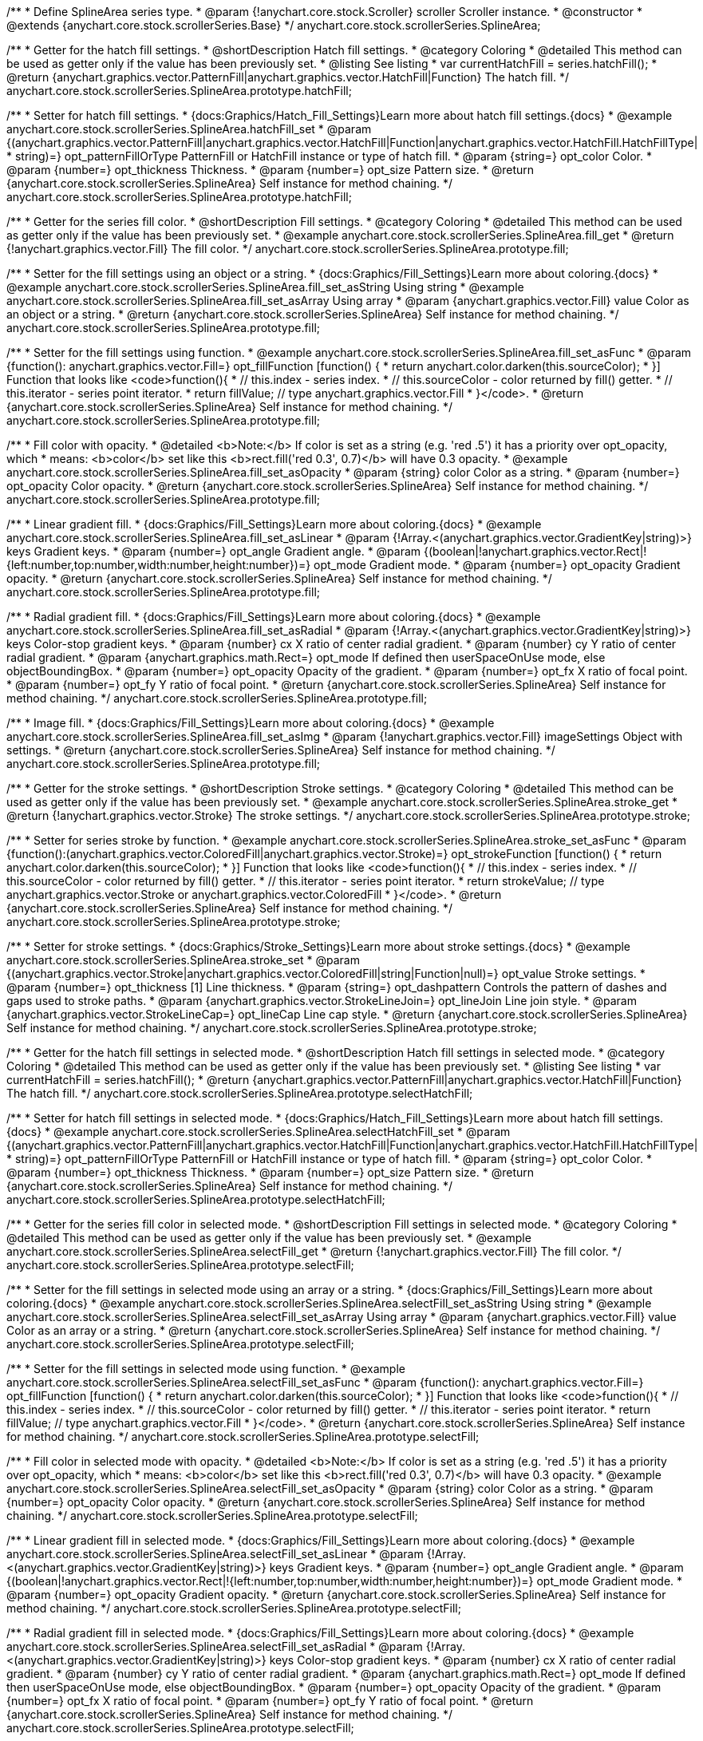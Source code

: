/**
 * Define SplineArea series type.
 * @param {!anychart.core.stock.Scroller} scroller Scroller instance.
 * @constructor
 * @extends {anychart.core.stock.scrollerSeries.Base}
 */
anychart.core.stock.scrollerSeries.SplineArea;


//----------------------------------------------------------------------------------------------------------------------
//
//  anychart.core.stock.scrollerSeries.SplineArea.prototype.hatchFill
//
//----------------------------------------------------------------------------------------------------------------------

/**
 * Getter for the hatch fill settings.
 * @shortDescription Hatch fill settings.
 * @category Coloring
 * @detailed This method can be used as getter only if the value has been previously set.
 * @listing See listing
 * var currentHatchFill = series.hatchFill();
 * @return {anychart.graphics.vector.PatternFill|anychart.graphics.vector.HatchFill|Function} The hatch fill.
 */
anychart.core.stock.scrollerSeries.SplineArea.prototype.hatchFill;

/**
 * Setter for hatch fill settings.
 * {docs:Graphics/Hatch_Fill_Settings}Learn more about hatch fill settings.{docs}
 * @example anychart.core.stock.scrollerSeries.SplineArea.hatchFill_set
 * @param {(anychart.graphics.vector.PatternFill|anychart.graphics.vector.HatchFill|Function|anychart.graphics.vector.HatchFill.HatchFillType|
 * string)=} opt_patternFillOrType PatternFill or HatchFill instance or type of hatch fill.
 * @param {string=} opt_color Color.
 * @param {number=} opt_thickness Thickness.
 * @param {number=} opt_size Pattern size.
 * @return {anychart.core.stock.scrollerSeries.SplineArea} Self instance for method chaining.
 */
anychart.core.stock.scrollerSeries.SplineArea.prototype.hatchFill;


//----------------------------------------------------------------------------------------------------------------------
//
//  anychart.core.stock.scrollerSeries.SplineArea.prototype.fill
//
//----------------------------------------------------------------------------------------------------------------------

/**
 * Getter for the series fill color.
 * @shortDescription Fill settings.
 * @category Coloring
 * @detailed This method can be used as getter only if the value has been previously set.
 * @example anychart.core.stock.scrollerSeries.SplineArea.fill_get
 * @return {!anychart.graphics.vector.Fill} The fill color.
 */
anychart.core.stock.scrollerSeries.SplineArea.prototype.fill;

/**
 * Setter for the fill settings using an object or a string.
 * {docs:Graphics/Fill_Settings}Learn more about coloring.{docs}
 * @example anychart.core.stock.scrollerSeries.SplineArea.fill_set_asString Using string
 * @example anychart.core.stock.scrollerSeries.SplineArea.fill_set_asArray Using array
 * @param {anychart.graphics.vector.Fill} value Color as an object or a string.
 * @return {anychart.core.stock.scrollerSeries.SplineArea} Self instance for method chaining.
 */
anychart.core.stock.scrollerSeries.SplineArea.prototype.fill;

/**
 * Setter for the fill settings using function.
 * @example anychart.core.stock.scrollerSeries.SplineArea.fill_set_asFunc
 * @param {function(): anychart.graphics.vector.Fill=} opt_fillFunction [function() {
 *  return anychart.color.darken(this.sourceColor);
 * }] Function that looks like <code>function(){
 *    // this.index - series index.
 *    // this.sourceColor - color returned by fill() getter.
 *    // this.iterator - series point iterator.
 *    return fillValue; // type anychart.graphics.vector.Fill
 * }</code>.
 * @return {anychart.core.stock.scrollerSeries.SplineArea} Self instance for method chaining.
 */
anychart.core.stock.scrollerSeries.SplineArea.prototype.fill;

/**
 * Fill color with opacity.
 * @detailed <b>Note:</b> If color is set as a string (e.g. 'red .5') it has a priority over opt_opacity, which
 * means: <b>color</b> set like this <b>rect.fill('red 0.3', 0.7)</b> will have 0.3 opacity.
 * @example anychart.core.stock.scrollerSeries.SplineArea.fill_set_asOpacity
 * @param {string} color Color as a string.
 * @param {number=} opt_opacity Color opacity.
 * @return {anychart.core.stock.scrollerSeries.SplineArea} Self instance for method chaining.
 */
anychart.core.stock.scrollerSeries.SplineArea.prototype.fill;

/**
 * Linear gradient fill.
 * {docs:Graphics/Fill_Settings}Learn more about coloring.{docs}
 * @example anychart.core.stock.scrollerSeries.SplineArea.fill_set_asLinear
 * @param {!Array.<(anychart.graphics.vector.GradientKey|string)>} keys Gradient keys.
 * @param {number=} opt_angle Gradient angle.
 * @param {(boolean|!anychart.graphics.vector.Rect|!{left:number,top:number,width:number,height:number})=} opt_mode Gradient mode.
 * @param {number=} opt_opacity Gradient opacity.
 * @return {anychart.core.stock.scrollerSeries.SplineArea} Self instance for method chaining.
 */
anychart.core.stock.scrollerSeries.SplineArea.prototype.fill;

/**
 * Radial gradient fill.
 * {docs:Graphics/Fill_Settings}Learn more about coloring.{docs}
 * @example anychart.core.stock.scrollerSeries.SplineArea.fill_set_asRadial
 * @param {!Array.<(anychart.graphics.vector.GradientKey|string)>} keys Color-stop gradient keys.
 * @param {number} cx X ratio of center radial gradient.
 * @param {number} cy Y ratio of center radial gradient.
 * @param {anychart.graphics.math.Rect=} opt_mode If defined then userSpaceOnUse mode, else objectBoundingBox.
 * @param {number=} opt_opacity Opacity of the gradient.
 * @param {number=} opt_fx X ratio of focal point.
 * @param {number=} opt_fy Y ratio of focal point.
 * @return {anychart.core.stock.scrollerSeries.SplineArea} Self instance for method chaining.
 */
anychart.core.stock.scrollerSeries.SplineArea.prototype.fill;

/**
 * Image fill.
 * {docs:Graphics/Fill_Settings}Learn more about coloring.{docs}
 * @example anychart.core.stock.scrollerSeries.SplineArea.fill_set_asImg
 * @param {!anychart.graphics.vector.Fill} imageSettings Object with settings.
 * @return {anychart.core.stock.scrollerSeries.SplineArea} Self instance for method chaining.
 */
anychart.core.stock.scrollerSeries.SplineArea.prototype.fill;


//----------------------------------------------------------------------------------------------------------------------
//
//  anychart.core.stock.scrollerSeries.SplineArea.prototype.stroke
//
//----------------------------------------------------------------------------------------------------------------------

/**
 * Getter for the stroke settings.
 * @shortDescription Stroke settings.
 * @category Coloring
 * @detailed This method can be used as getter only if the value has been previously set.
 * @example anychart.core.stock.scrollerSeries.SplineArea.stroke_get
 * @return {!anychart.graphics.vector.Stroke} The stroke settings.
 */
anychart.core.stock.scrollerSeries.SplineArea.prototype.stroke;

/**
 * Setter for series stroke by function.
 * @example anychart.core.stock.scrollerSeries.SplineArea.stroke_set_asFunc
 * @param {function():(anychart.graphics.vector.ColoredFill|anychart.graphics.vector.Stroke)=} opt_strokeFunction [function() {
 *  return anychart.color.darken(this.sourceColor);
 * }] Function that looks like <code>function(){
 *    // this.index - series index.
 *    // this.sourceColor -  color returned by fill() getter.
 *    // this.iterator - series point iterator.
 *    return strokeValue; // type anychart.graphics.vector.Stroke or anychart.graphics.vector.ColoredFill
 * }</code>.
 * @return {anychart.core.stock.scrollerSeries.SplineArea} Self instance for method chaining.
 */
anychart.core.stock.scrollerSeries.SplineArea.prototype.stroke;

/**
 * Setter for stroke settings.
 * {docs:Graphics/Stroke_Settings}Learn more about stroke settings.{docs}
 * @example anychart.core.stock.scrollerSeries.SplineArea.stroke_set
 * @param {(anychart.graphics.vector.Stroke|anychart.graphics.vector.ColoredFill|string|Function|null)=} opt_value Stroke settings.
 * @param {number=} opt_thickness [1] Line thickness.
 * @param {string=} opt_dashpattern Controls the pattern of dashes and gaps used to stroke paths.
 * @param {anychart.graphics.vector.StrokeLineJoin=} opt_lineJoin Line join style.
 * @param {anychart.graphics.vector.StrokeLineCap=} opt_lineCap Line cap style.
 * @return {anychart.core.stock.scrollerSeries.SplineArea} Self instance for method chaining.
 */
anychart.core.stock.scrollerSeries.SplineArea.prototype.stroke;


//----------------------------------------------------------------------------------------------------------------------
//
//  anychart.core.stock.scrollerSeries.SplineArea.prototype.selectHatchFill
//
//----------------------------------------------------------------------------------------------------------------------

/**
 * Getter for the hatch fill settings in selected mode.
 * @shortDescription Hatch fill settings in selected mode.
 * @category Coloring
 * @detailed This method can be used as getter only if the value has been previously set.
 * @listing See listing
 * var currentHatchFill = series.hatchFill();
 * @return {anychart.graphics.vector.PatternFill|anychart.graphics.vector.HatchFill|Function} The hatch fill.
 */
anychart.core.stock.scrollerSeries.SplineArea.prototype.selectHatchFill;

/**
 * Setter for hatch fill settings in selected mode.
 * {docs:Graphics/Hatch_Fill_Settings}Learn more about hatch fill settings.{docs}
 * @example anychart.core.stock.scrollerSeries.SplineArea.selectHatchFill_set
 * @param {(anychart.graphics.vector.PatternFill|anychart.graphics.vector.HatchFill|Function|anychart.graphics.vector.HatchFill.HatchFillType|
 * string)=} opt_patternFillOrType PatternFill or HatchFill instance or type of hatch fill.
 * @param {string=} opt_color Color.
 * @param {number=} opt_thickness Thickness.
 * @param {number=} opt_size Pattern size.
 * @return {anychart.core.stock.scrollerSeries.SplineArea} Self instance for method chaining.
 */
anychart.core.stock.scrollerSeries.SplineArea.prototype.selectHatchFill;


//----------------------------------------------------------------------------------------------------------------------
//
//  anychart.core.stock.scrollerSeries.SplineArea.prototype.selectFill
//
//----------------------------------------------------------------------------------------------------------------------

/**
 * Getter for the series fill color in selected mode.
 * @shortDescription Fill settings in selected mode.
 * @category Coloring
 * @detailed This method can be used as getter only if the value has been previously set.
 * @example anychart.core.stock.scrollerSeries.SplineArea.selectFill_get
 * @return {!anychart.graphics.vector.Fill} The fill color.
 */
anychart.core.stock.scrollerSeries.SplineArea.prototype.selectFill;

/**
 * Setter for the fill settings in selected mode using an array or a string.
 * {docs:Graphics/Fill_Settings}Learn more about coloring.{docs}
 * @example anychart.core.stock.scrollerSeries.SplineArea.selectFill_set_asString Using string
 * @example anychart.core.stock.scrollerSeries.SplineArea.selectFill_set_asArray Using array
 * @param {anychart.graphics.vector.Fill} value Color as an array or a string.
 * @return {anychart.core.stock.scrollerSeries.SplineArea} Self instance for method chaining.
 */
anychart.core.stock.scrollerSeries.SplineArea.prototype.selectFill;

/**
 * Setter for the fill settings in selected mode using function.
 * @example anychart.core.stock.scrollerSeries.SplineArea.selectFill_set_asFunc
 * @param {function(): anychart.graphics.vector.Fill=} opt_fillFunction [function() {
 *  return anychart.color.darken(this.sourceColor);
 * }] Function that looks like <code>function(){
 *    // this.index - series index.
 *    // this.sourceColor - color returned by fill() getter.
 *    // this.iterator - series point iterator.
 *    return fillValue; // type anychart.graphics.vector.Fill
 * }</code>.
 * @return {anychart.core.stock.scrollerSeries.SplineArea} Self instance for method chaining.
 */
anychart.core.stock.scrollerSeries.SplineArea.prototype.selectFill;

/**
 * Fill color in selected mode with opacity.
 * @detailed <b>Note:</b> If color is set as a string (e.g. 'red .5') it has a priority over opt_opacity, which
 * means: <b>color</b> set like this <b>rect.fill('red 0.3', 0.7)</b> will have 0.3 opacity.
 * @example anychart.core.stock.scrollerSeries.SplineArea.selectFill_set_asOpacity
 * @param {string} color Color as a string.
 * @param {number=} opt_opacity Color opacity.
 * @return {anychart.core.stock.scrollerSeries.SplineArea} Self instance for method chaining.
 */
anychart.core.stock.scrollerSeries.SplineArea.prototype.selectFill;

/**
 * Linear gradient fill in selected mode.
 * {docs:Graphics/Fill_Settings}Learn more about coloring.{docs}
 * @example anychart.core.stock.scrollerSeries.SplineArea.selectFill_set_asLinear
 * @param {!Array.<(anychart.graphics.vector.GradientKey|string)>} keys Gradient keys.
 * @param {number=} opt_angle Gradient angle.
 * @param {(boolean|!anychart.graphics.vector.Rect|!{left:number,top:number,width:number,height:number})=} opt_mode Gradient mode.
 * @param {number=} opt_opacity Gradient opacity.
 * @return {anychart.core.stock.scrollerSeries.SplineArea} Self instance for method chaining.
 */
anychart.core.stock.scrollerSeries.SplineArea.prototype.selectFill;

/**
 * Radial gradient fill in selected mode.
 * {docs:Graphics/Fill_Settings}Learn more about coloring.{docs}
 * @example anychart.core.stock.scrollerSeries.SplineArea.selectFill_set_asRadial
 * @param {!Array.<(anychart.graphics.vector.GradientKey|string)>} keys Color-stop gradient keys.
 * @param {number} cx X ratio of center radial gradient.
 * @param {number} cy Y ratio of center radial gradient.
 * @param {anychart.graphics.math.Rect=} opt_mode If defined then userSpaceOnUse mode, else objectBoundingBox.
 * @param {number=} opt_opacity Opacity of the gradient.
 * @param {number=} opt_fx X ratio of focal point.
 * @param {number=} opt_fy Y ratio of focal point.
 * @return {anychart.core.stock.scrollerSeries.SplineArea} Self instance for method chaining.
 */
anychart.core.stock.scrollerSeries.SplineArea.prototype.selectFill;

/**
 * Image fill in selected mode.
 * {docs:Graphics/Fill_Settings}Learn more about coloring.{docs}
 * @example anychart.core.stock.scrollerSeries.SplineArea.selectFill_set_asImg
 * @param {!anychart.graphics.vector.Fill} imageSettings Object with settings.
 * @return {anychart.core.stock.scrollerSeries.SplineArea} Self instance for method chaining.
 */
anychart.core.stock.scrollerSeries.SplineArea.prototype.selectFill;


//----------------------------------------------------------------------------------------------------------------------
//
//  anychart.core.stock.scrollerSeries.SplineArea.prototype.selectStroke
//
//----------------------------------------------------------------------------------------------------------------------

/**
 * Getter for the stroke settings in selected mode.
 * @shortDescription Stroke settings in selected mode.
 * @category Coloring
 * @detailed This method can be used as getter only if the value has been previously set.
 * @example anychart.core.stock.scrollerSeries.SplineArea.selectStroke_get
 * @return {!anychart.graphics.vector.Stroke} The stroke settings.
 */
anychart.core.stock.scrollerSeries.SplineArea.prototype.selectStroke;

/**
 * Setter for series stroke in selected mode by function.
 * @example anychart.core.stock.scrollerSeries.SplineArea.selectStroke_set_asFunc
 * @param {function():(anychart.graphics.vector.ColoredFill|anychart.graphics.vector.Stroke)=} opt_strokeFunction [function() {
 *  return anychart.color.darken(this.sourceColor);
 * }] Function that looks like <code>function(){
 *    // this.index - series index.
 *    // this.sourceColor -  color returned by fill() getter.
 *    // this.iterator - series point iterator.
 *    return strokeValue; // type anychart.graphics.vector.Stroke or anychart.graphics.vector.ColoredFill
 * }</code>.
 * @return {anychart.core.stock.scrollerSeries.SplineArea} Self instance for method chaining.
 */
anychart.core.stock.scrollerSeries.SplineArea.prototype.selectStroke;

/**
 * Setter for stroke settings in selected mode.
 * {docs:Graphics/Stroke_Settings}Learn more about stroke settings.{docs}
 * @example anychart.core.stock.scrollerSeries.SplineArea.selectStroke_set
 * @param {(anychart.graphics.vector.Stroke|anychart.graphics.vector.ColoredFill|string|Function|null)=} opt_value Stroke settings.
 * @param {number=} opt_thickness [1] Line thickness.
 * @param {string=} opt_dashpattern Controls the pattern of dashes and gaps used to stroke paths.
 * @param {anychart.graphics.vector.StrokeLineJoin=} opt_lineJoin Line join style.
 * @param {anychart.graphics.vector.StrokeLineCap=} opt_lineCap Line cap style.
 * @return {anychart.core.stock.scrollerSeries.SplineArea} Self instance for method chaining.
 */
anychart.core.stock.scrollerSeries.SplineArea.prototype.selectStroke;

/** @inheritDoc */
anychart.core.stock.scrollerSeries.SplineArea.prototype.connectMissingPoints;

/** @inheritDoc */
anychart.core.stock.scrollerSeries.SplineArea.prototype.xPointPosition;

/** @inheritDoc */
anychart.core.stock.scrollerSeries.SplineArea.prototype.clip;

/** @inheritDoc */
anychart.core.stock.scrollerSeries.SplineArea.prototype.xScale;

/** @inheritDoc */
anychart.core.stock.scrollerSeries.SplineArea.prototype.yScale;

/** @inheritDoc */
anychart.core.stock.scrollerSeries.SplineArea.prototype.error;

/** @inheritDoc */
anychart.core.stock.scrollerSeries.SplineArea.prototype.data;

/** @inheritDoc */
anychart.core.stock.scrollerSeries.SplineArea.prototype.meta;

/** @inheritDoc */
anychart.core.stock.scrollerSeries.SplineArea.prototype.name;

/** @inheritDoc */
anychart.core.stock.scrollerSeries.SplineArea.prototype.tooltip;

/** @inheritDoc */
anychart.core.stock.scrollerSeries.SplineArea.prototype.legendItem;

/** @inheritDoc */
anychart.core.stock.scrollerSeries.SplineArea.prototype.color;

/** @inheritDoc */
anychart.core.stock.scrollerSeries.SplineArea.prototype.hover;

/** @inheritDoc */
anychart.core.stock.scrollerSeries.SplineArea.prototype.unhover;

/** @inheritDoc */
anychart.core.stock.scrollerSeries.SplineArea.prototype.select;

/** @inheritDoc */
anychart.core.stock.scrollerSeries.SplineArea.prototype.unselect;

/** @inheritDoc */
anychart.core.stock.scrollerSeries.SplineArea.prototype.selectionMode;

/** @inheritDoc */
anychart.core.stock.scrollerSeries.SplineArea.prototype.allowPointsSelect;

/** @inheritDoc */
anychart.core.stock.scrollerSeries.SplineArea.prototype.bounds;

/** @inheritDoc */
anychart.core.stock.scrollerSeries.SplineArea.prototype.left;

/** @inheritDoc */
anychart.core.stock.scrollerSeries.SplineArea.prototype.right;

/** @inheritDoc */
anychart.core.stock.scrollerSeries.SplineArea.prototype.top;

/** @inheritDoc */
anychart.core.stock.scrollerSeries.SplineArea.prototype.bottom;

/** @inheritDoc */
anychart.core.stock.scrollerSeries.SplineArea.prototype.width;

/** @inheritDoc */
anychart.core.stock.scrollerSeries.SplineArea.prototype.height;

/** @inheritDoc */
anychart.core.stock.scrollerSeries.SplineArea.prototype.minWidth;

/** @inheritDoc */
anychart.core.stock.scrollerSeries.SplineArea.prototype.minHeight;

/** @inheritDoc */
anychart.core.stock.scrollerSeries.SplineArea.prototype.maxWidth;

/** @inheritDoc */
anychart.core.stock.scrollerSeries.SplineArea.prototype.maxHeight;

/** @inheritDoc */
anychart.core.stock.scrollerSeries.SplineArea.prototype.getPixelBounds;

/** @inheritDoc */
anychart.core.stock.scrollerSeries.SplineArea.prototype.zIndex;

/** @inheritDoc */
anychart.core.stock.scrollerSeries.SplineArea.prototype.enabled;

/** @inheritDoc */
anychart.core.stock.scrollerSeries.SplineArea.prototype.print;

/** @inheritDoc */
anychart.core.stock.scrollerSeries.SplineArea.prototype.saveAsPNG;

/** @inheritDoc */
anychart.core.stock.scrollerSeries.SplineArea.prototype.saveAsJPG;

/** @inheritDoc */
anychart.core.stock.scrollerSeries.SplineArea.prototype.saveAsPDF;

/** @inheritDoc */
anychart.core.stock.scrollerSeries.SplineArea.prototype.saveAsSVG;

/** @inheritDoc */
anychart.core.stock.scrollerSeries.SplineArea.prototype.toSVG;

/** @inheritDoc */
anychart.core.stock.scrollerSeries.SplineArea.prototype.listen;

/** @inheritDoc */
anychart.core.stock.scrollerSeries.SplineArea.prototype.listenOnce;

/** @inheritDoc */
anychart.core.stock.scrollerSeries.SplineArea.prototype.unlisten;

/** @inheritDoc */
anychart.core.stock.scrollerSeries.SplineArea.prototype.unlistenByKey;

/** @inheritDoc */
anychart.core.stock.scrollerSeries.SplineArea.prototype.removeAllListeners;

/** @inheritDoc */
anychart.core.stock.scrollerSeries.SplineArea.prototype.id;

/** @inheritDoc */
anychart.core.stock.scrollerSeries.SplineArea.prototype.transformX;

/** @inheritDoc */
anychart.core.stock.scrollerSeries.SplineArea.prototype.transformY;

/** @inheritDoc */
anychart.core.stock.scrollerSeries.SplineArea.prototype.getPixelPointWidth;

/** @inheritDoc */
anychart.core.stock.scrollerSeries.SplineArea.prototype.getPoint;

/** @inheritDoc */
anychart.core.stock.scrollerSeries.SplineArea.prototype.seriesType;